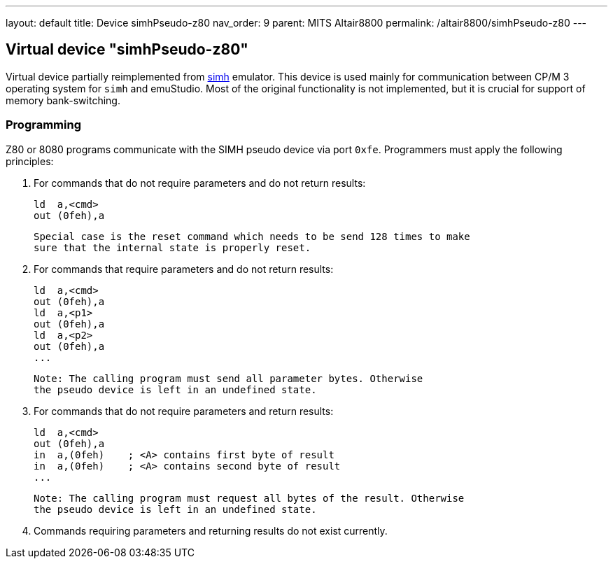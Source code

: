 ---
layout: default
title: Device simhPseudo-z80
nav_order: 9
parent: MITS Altair8800
permalink: /altair8800/simhPseudo-z80
---

== Virtual device "simhPseudo-z80"

Virtual device partially reimplemented from http://simh.trailing-edge.com/[simh] emulator. This device is used
mainly for communication between CP/M 3 operating system for `simh` and emuStudio. Most of the original functionality
is not implemented, but it is crucial for support of memory bank-switching.

=== Programming

Z80 or 8080 programs communicate with the SIMH pseudo device via port `0xfe`. Programmers
must apply the following principles:

1. For commands that do not require parameters and do not return results:

        ld  a,<cmd>
        out (0feh),a

   Special case is the reset command which needs to be send 128 times to make
   sure that the internal state is properly reset.

2. For commands that require parameters and do not return results:

        ld  a,<cmd>
        out (0feh),a
        ld  a,<p1>
        out (0feh),a
        ld  a,<p2>
        out (0feh),a
        ...

   Note: The calling program must send all parameter bytes. Otherwise
   the pseudo device is left in an undefined state.

3. For commands that do not require parameters and return results:

        ld  a,<cmd>
        out (0feh),a
        in  a,(0feh)    ; <A> contains first byte of result
        in  a,(0feh)    ; <A> contains second byte of result
        ...

   Note: The calling program must request all bytes of the result. Otherwise
   the pseudo device is left in an undefined state.

4. Commands requiring parameters and returning results do not exist currently.
